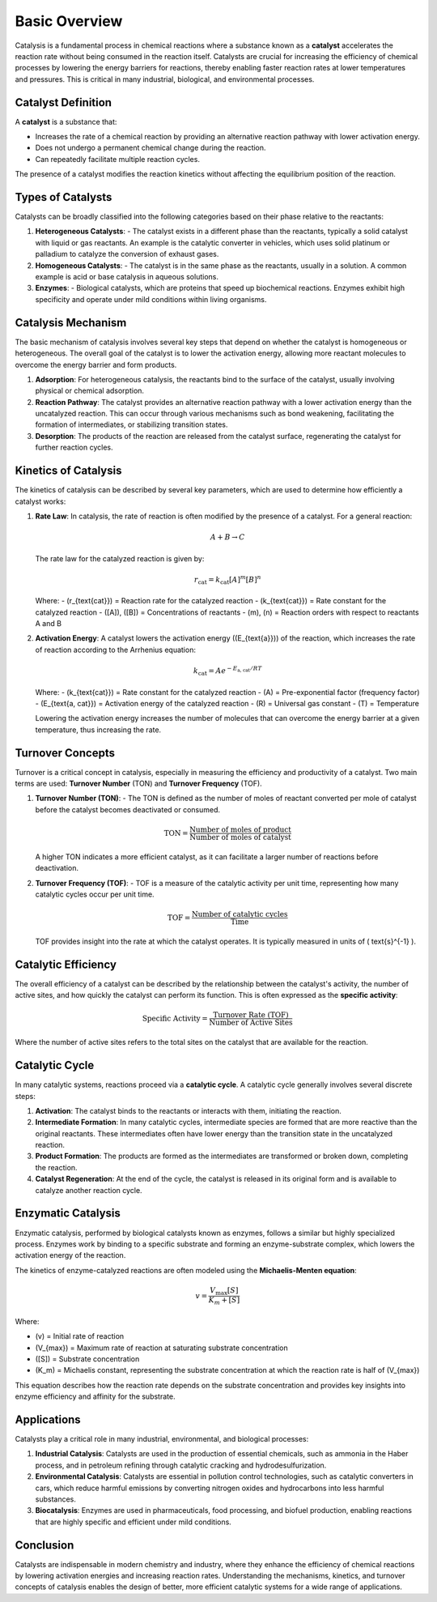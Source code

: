 ===============================
Basic Overview
===============================

Catalysis is a fundamental process in chemical reactions where a substance known as a **catalyst** accelerates the reaction rate without being consumed in the reaction itself. Catalysts are crucial for increasing the efficiency of chemical processes by lowering the energy barriers for reactions, thereby enabling faster reaction rates at lower temperatures and pressures. This is critical in many industrial, biological, and environmental processes.

Catalyst Definition
===================

A **catalyst** is a substance that:

- Increases the rate of a chemical reaction by providing an alternative reaction pathway with lower activation energy.
- Does not undergo a permanent chemical change during the reaction.
- Can repeatedly facilitate multiple reaction cycles.

The presence of a catalyst modifies the reaction kinetics without affecting the equilibrium position of the reaction.

Types of Catalysts
==================

Catalysts can be broadly classified into the following categories based on their phase relative to the reactants:

1. **Heterogeneous Catalysts**:
   - The catalyst exists in a different phase than the reactants, typically a solid catalyst with liquid or gas reactants. An example is the catalytic converter in vehicles, which uses solid platinum or palladium to catalyze the conversion of exhaust gases.
   
2. **Homogeneous Catalysts**:
   - The catalyst is in the same phase as the reactants, usually in a solution. A common example is acid or base catalysis in aqueous solutions.
   
3. **Enzymes**:
   - Biological catalysts, which are proteins that speed up biochemical reactions. Enzymes exhibit high specificity and operate under mild conditions within living organisms.

Catalysis Mechanism
===================

The basic mechanism of catalysis involves several key steps that depend on whether the catalyst is homogeneous or heterogeneous. The overall goal of the catalyst is to lower the activation energy, allowing more reactant molecules to overcome the energy barrier and form products.

1. **Adsorption**: For heterogeneous catalysis, the reactants bind to the surface of the catalyst, usually involving physical or chemical adsorption.
   
2. **Reaction Pathway**: The catalyst provides an alternative reaction pathway with a lower activation energy than the uncatalyzed reaction. This can occur through various mechanisms such as bond weakening, facilitating the formation of intermediates, or stabilizing transition states.

3. **Desorption**: The products of the reaction are released from the catalyst surface, regenerating the catalyst for further reaction cycles.

Kinetics of Catalysis
=====================

The kinetics of catalysis can be described by several key parameters, which are used to determine how efficiently a catalyst works:

1. **Rate Law**: In catalysis, the rate of reaction is often modified by the presence of a catalyst. For a general reaction:

   .. math::
      A + B \rightarrow C

   The rate law for the catalyzed reaction is given by:

   .. math::
      r_{\text{cat}} = k_{\text{cat}} [A]^{m} [B]^{n}

   Where:
   - \(r_{\text{cat}}\) = Reaction rate for the catalyzed reaction
   - \(k_{\text{cat}}\) = Rate constant for the catalyzed reaction
   - \([A]\), \([B]\) = Concentrations of reactants
   - \(m\), \(n\) = Reaction orders with respect to reactants A and B
   
2. **Activation Energy**: A catalyst lowers the activation energy (\(E_{\text{a}}\)) of the reaction, which increases the rate of reaction according to the Arrhenius equation:

   .. math::
      k_{\text{cat}} = A e^{-E_{\text{a, cat}} / RT}

   Where:
   - \(k_{\text{cat}}\) = Rate constant for the catalyzed reaction
   - \(A\) = Pre-exponential factor (frequency factor)
   - \(E_{\text{a, cat}}\) = Activation energy of the catalyzed reaction
   - \(R\) = Universal gas constant
   - \(T\) = Temperature
   
   Lowering the activation energy increases the number of molecules that can overcome the energy barrier at a given temperature, thus increasing the rate.

Turnover Concepts
=================

Turnover is a critical concept in catalysis, especially in measuring the efficiency and productivity of a catalyst. Two main terms are used: **Turnover Number** (TON) and **Turnover Frequency** (TOF).

1. **Turnover Number (TON)**:
   - The TON is defined as the number of moles of reactant converted per mole of catalyst before the catalyst becomes deactivated or consumed.

   .. math::
      \text{TON} = \frac{\text{Number of moles of product}}{\text{Number of moles of catalyst}}

   A higher TON indicates a more efficient catalyst, as it can facilitate a larger number of reactions before deactivation.

2. **Turnover Frequency (TOF)**:
   - TOF is a measure of the catalytic activity per unit time, representing how many catalytic cycles occur per unit time.

   .. math::
      \text{TOF} = \frac{\text{Number of catalytic cycles}}{\text{Time}}

   TOF provides insight into the rate at which the catalyst operates. It is typically measured in units of \( \text{s}^{-1} \).

Catalytic Efficiency
====================

The overall efficiency of a catalyst can be described by the relationship between the catalyst's activity, the number of active sites, and how quickly the catalyst can perform its function. This is often expressed as the **specific activity**:

.. math::
   \text{Specific Activity} = \frac{\text{Turnover Rate (TOF)}}{\text{Number of Active Sites}}

Where the number of active sites refers to the total sites on the catalyst that are available for the reaction.

Catalytic Cycle
===============

In many catalytic systems, reactions proceed via a **catalytic cycle**. A catalytic cycle generally involves several discrete steps:

1. **Activation**: The catalyst binds to the reactants or interacts with them, initiating the reaction.
   
2. **Intermediate Formation**: In many catalytic cycles, intermediate species are formed that are more reactive than the original reactants. These intermediates often have lower energy than the transition state in the uncatalyzed reaction.

3. **Product Formation**: The products are formed as the intermediates are transformed or broken down, completing the reaction.
   
4. **Catalyst Regeneration**: At the end of the cycle, the catalyst is released in its original form and is available to catalyze another reaction cycle.

Enzymatic Catalysis
====================

Enzymatic catalysis, performed by biological catalysts known as enzymes, follows a similar but highly specialized process. Enzymes work by binding to a specific substrate and forming an enzyme-substrate complex, which lowers the activation energy of the reaction.

The kinetics of enzyme-catalyzed reactions are often modeled using the **Michaelis-Menten equation**:

.. math::
   v = \frac{V_{\max} [S]}{K_m + [S]}

Where:

- \(v\) = Initial rate of reaction
- \(V_{\max}\) = Maximum rate of reaction at saturating substrate concentration
- \([S]\) = Substrate concentration
- \(K_m\) = Michaelis constant, representing the substrate concentration at which the reaction rate is half of \(V_{\max}\)

This equation describes how the reaction rate depends on the substrate concentration and provides key insights into enzyme efficiency and affinity for the substrate.

Applications
============

Catalysts play a critical role in many industrial, environmental, and biological processes:

1. **Industrial Catalysis**: Catalysts are used in the production of essential chemicals, such as ammonia in the Haber process, and in petroleum refining through catalytic cracking and hydrodesulfurization.
   
2. **Environmental Catalysis**: Catalysts are essential in pollution control technologies, such as catalytic converters in cars, which reduce harmful emissions by converting nitrogen oxides and hydrocarbons into less harmful substances.

3. **Biocatalysis**: Enzymes are used in pharmaceuticals, food processing, and biofuel production, enabling reactions that are highly specific and efficient under mild conditions.

Conclusion
==========

Catalysts are indispensable in modern chemistry and industry, where they enhance the efficiency of chemical reactions by lowering activation energies and increasing reaction rates. Understanding the mechanisms, kinetics, and turnover concepts of catalysis enables the design of better, more efficient catalytic systems for a wide range of applications.
